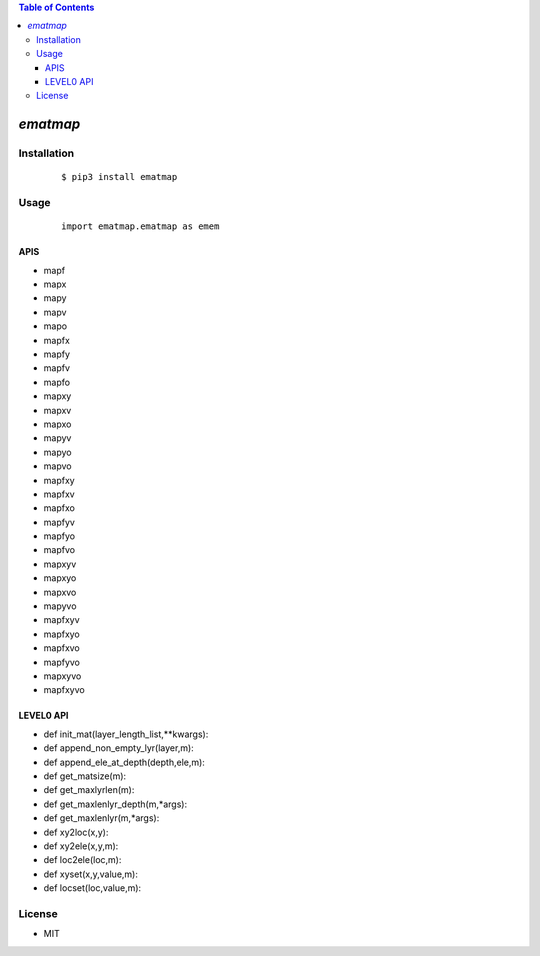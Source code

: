 .. contents:: Table of Contents
   :depth: 5


*ematmap*
------------



Installation
============

    ::
    
        $ pip3 install ematmap

Usage
=====
    
    ::
        
        import ematmap.ematmap as emem

APIS
~~~~

- mapf
- mapx
- mapy
- mapv
- mapo
- mapfx
- mapfy
- mapfv
- mapfo
- mapxy
- mapxv
- mapxo
- mapyv
- mapyo
- mapvo
- mapfxy
- mapfxv
- mapfxo
- mapfyv
- mapfyo
- mapfvo
- mapxyv
- mapxyo
- mapxvo
- mapyvo
- mapfxyv
- mapfxyo
- mapfxvo
- mapfyvo
- mapxyvo
- mapfxyvo


LEVEL0 API
~~~~~~~~~~

- def init_mat(layer_length_list,**kwargs):
- def append_non_empty_lyr(layer,m):
- def append_ele_at_depth(depth,ele,m):
- def get_matsize(m):
- def get_maxlyrlen(m):
- def get_maxlenlyr_depth(m,*args):
- def get_maxlenlyr(m,*args):
- def xy2loc(x,y):
- def xy2ele(x,y,m):
- def loc2ele(loc,m):
- def xyset(x,y,value,m):
- def locset(loc,value,m):


License
=======

- MIT
